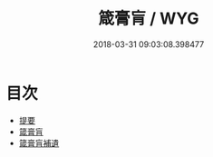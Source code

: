 #+TITLE: 箴膏肓 / WYG
#+DATE: 2018-03-31 09:03:08.398477
* 目次
 - [[file:KR1e0011_000.txt::000-1b][提要]]
 - [[file:KR1e0011_001.txt::001-1a][箴膏肓]]
 - [[file:KR1e0011_002.txt::002-1a][箴膏肓補遺]]
